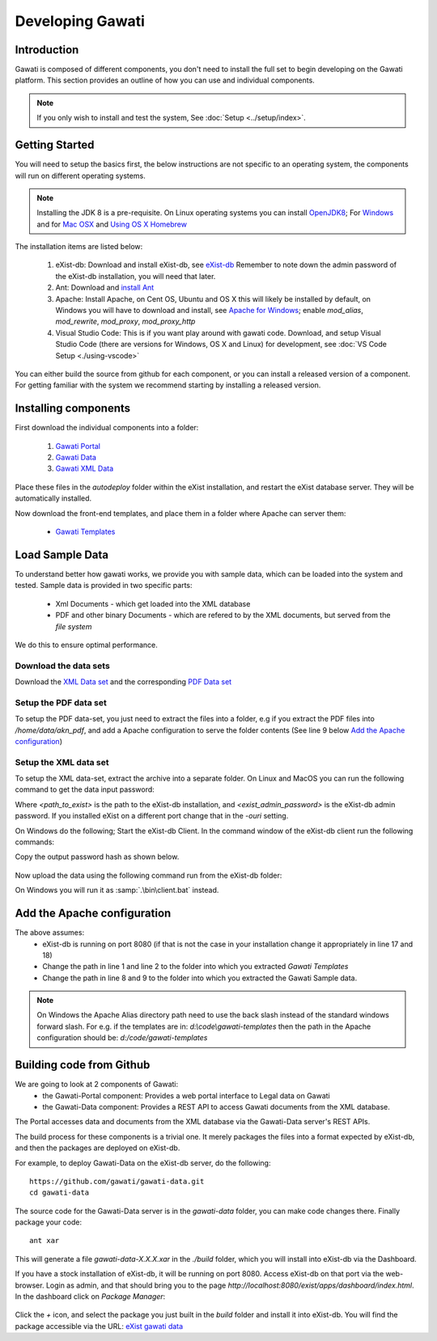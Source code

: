 #################
Developing Gawati
#################

************
Introduction
************

Gawati is composed of different components, you don't need to install the full set to begin developing on the Gawati platform.  This section provides an outline of how you can use and individual components. 


.. note::
  If you only wish to install and test the system, See :doc:`Setup <../setup/index>`.

****************
Getting Started
****************

You will need to setup the basics first, the below instructions are not specific to an operating system, the components will run on different operating systems.

.. note::
  Installing the JDK 8 is a pre-requisite. On Linux operating systems you can install  `OpenJDK8 <http://openjdk.java.net/install/>`_; For `Windows <https://docs.oracle.com/javase/8/docs/technotes/guides/install/windows_jdk_install.html#CHDEBCCJ>`_ and for `Mac OSX <https://docs.oracle.com/javase/8/docs/technotes/guides/install/mac_jdk.html#CHDBADCG>`_ and `Using OS X Homebrew <https://stackoverflow.com/questions/24342886/how-to-install-java-8-on-mac/28635465#28635465>`_

The installation items are listed below:

  1. eXist-db: Download and install eXist-db, see `eXist-db <https://bintray.com/existdb/releases/exist/3.4.1/view>`_ Remember to note down the admin password of the eXist-db installation, you will need that later. 
  2. Ant: Download and `install Ant <http://ant.apache.org/manual/install.html#installing>`_
  3. Apache: Install Apache, on Cent OS, Ubuntu and OS X this will likely be installed by default, on Windows you will have to download and install, see `Apache for Windows <https://www.apachehaus.com/cgi-bin/download.plx>`_; enable `mod_alias`, `mod_rewrite`, `mod_proxy`, `mod_proxy_http`
  4. Visual Studio Code: This is if you want play around with gawati code. Download, and setup Visual Studio Code (there are versions for Windows, OS X and Linux) for development, see :doc:`VS Code Setup <./using-vscode>`

You can either build the source from github for each component, or you can install a released version of a component. For getting familiar with the system we recommend starting by installing a released version. 

*********************
Installing components
*********************

First download the individual components into a folder:

 1. `Gawati Portal <https://github.com/gawati/gawati-portal/releases/download/1.3/gawati-portal-1.3-dev.xar>`_
 2. `Gawati Data <https://github.com/gawati/gawati-data/releases/download/1.2/gawati-data-1.2.xar>`_
 3. `Gawati XML Data <https://github.com/gawati/gawati-data-xml/releases/download/1.2/gw-data-1.2.xar>`_

Place these files in the `autodeploy` folder within the eXist installation, and restart the eXist database server. They will be automatically installed. 

Now download the front-end templates, and place them in a folder where Apache can server them: 

  * `Gawati Templates <https://github.com/gawati/gawati-templates/releases/download/1.3/gawati-templates-1.3.zip>`_


****************
Load Sample Data
****************
To understand better how gawati works, we provide you with sample data, which can be loaded into the system and tested. Sample data is provided in two specific parts:

 * Xml Documents - which get loaded into the XML database
 * PDF and other binary Documents - which are refered to by the XML documents, but served from the *file system*

We do this to ensure optimal performance. 

Download the data sets
======================

Download the `XML Data set <https://github.com/gawati/gawati-data-xml/releases/download/1.2/akn_xml_sample-1.2.zip>`_ and the corresponding `PDF Data set <https://github.com/gawati/gawati-data-xml/releases/download/1.2/akn_xml_sample-1.2.zip>`_ 


Setup the PDF data set
======================

To setup the PDF data-set, you just need to extract the files into a folder, e.g if you extract the PDF files into `/home/data/akn_pdf`, and add a Apache configuration to serve the folder contents (See line 9 below `Add the Apache configuration`_)

Setup the XML data set
======================

To setup the XML data-set, extract the archive into a separate folder. On Linux and MacOS you can run the following command to get the data input password: 

.. code-block:: bash
    :linenos:
    
    <path_to_exist>/bin/client.sh -ouri=xmldb:exist://localhost:8080/exist/xmlrpc -u admin -P <exist_admin_password> -x "data(doc('/db/apps/gw-data/_auth/_pw.xml')/users/user[@name = 'gwdata']/@pw)"

Where `<path_to_exist>` is the path to the eXist-db installation, and `<exist_admin_password>` is the eXist-db admin password. If you installed eXist on a different port change that in the `-ouri` setting.

On Windows do the following; Start the eXist-db Client. In the command window of the eXist-db client run the following commands:

.. code-block:: none
    :linenos:

    find data(doc('/db/apps/gw-data/_auth/_pw.xml')/users/user[@name = 'gwdata']/@pw)
    show 1

Copy the output password hash as shown below.

  .. figure:: ./_images/client-get-data-password.png
   :alt: Get data entry password
   :align: center
   :figclass: align-center

Now upload the data using the following command run from the eXist-db folder:

.. code-block:: bash
    :linenos:

    ./bin/client.sh -u gwdata -P <copied_password_hash> -d -m /db/apps/gwd-data/akn -p /home/data/akn_xml/akn

On Windows you will run it as :samp:`.\bin\client.bat` instead. 

****************************
Add the Apache configuration
****************************
.. code-block:: apacheconf
   :linenos:

    Alias /gwtemplates "/home/apps/path/to/gawati-templates"
    <Directory "/home/apps/path/to/gawati-templates">
      Require all granted
      AllowOverride All
      Order allow,deny
      Allow from all
    </Directory>

    Alias /akn "/home/data/akn_pdf"
    <Directory "/home/data/akn_pdf">
      Require all granted
      Options Includes FollowSymLinks
      AllowOverride All
      Order allow,deny
      Allow from all
    </Directory>

    <Location "/gwportal/">
      AddType text/cache-manifest .appcache
      DirectoryIndex "index.html"
      ProxyPass  "http://localhost:8080/exist/apps/gawati-portal/"
      ProxyPassReverse "http://localhost:8080/exist/apps/gawati-portal/"
      ProxyPassReverseCookiePath /exist /
      SetEnv force-proxy-request-1.0 1
      SetEnv proxy-nokeepalive 1
    </Location>
The above assumes:
  * eXist-db is running on port 8080 (if that is not the case in your installation change it appropriately in line 17 and 18)
  * Change the path in line 1 and line 2 to the folder into which you extracted `Gawati Templates`
  * Change the path in line 8 and 9 to the folder into which you extracted the Gawati Sample data. 

.. note::
  On Windows the Apache Alias directory path need to use the back slash instead of the standard windows forward slash. For e.g. if the templates are in: `d:\\code\\gawati-templates` then the path in the Apache configuration should be: `d:/code/gawati-templates` 

*************************
Building code from Github
*************************

We are going to look at 2 components of Gawati:
 - the Gawati-Portal component: Provides a web portal interface to Legal data on Gawati
 - the Gawati-Data component: Provides a REST API to access Gawati documents from the XML database.
 
The Portal accesses data and documents from the XML database via the Gawati-Data server's REST APIs.

The build process for these components is a trivial one. It merely packages the files into a format expected by eXist-db, and then the packages are deployed on eXist-db.

For example, to deploy Gawati-Data on the eXist-db server, do the following::

  https://github.com/gawati/gawati-data.git
  cd gawati-data

The source code for the Gawati-Data server is in the `gawati-data` folder, you can make code changes there.
Finally package your code::

  ant xar

This will generate a file `gawati-data-X.X.X.xar` in the `./build` folder, which you will install into eXist-db via the Dashboard.

If you have a stock installation of eXist-db, it will be running on port 8080. Access eXist-db on that port via the web-browser. Login as admin, and that should bring you to the page `http://localhost:8080/exist/apps/dashboard/index.html`. In the dashboard click on *Package Manager*:

.. figure:: ./_images/dashboard.jpg
   :alt: eXist-db dashboard
   :align: center
   :figclass: align-center

Click the *+* icon, and select the package you just built in the `build` folder and install it into eXist-db. You will find the package accessible via the URL: `eXist gawati data <http://localhost:8080/exist/apps/gawati-data>`_
